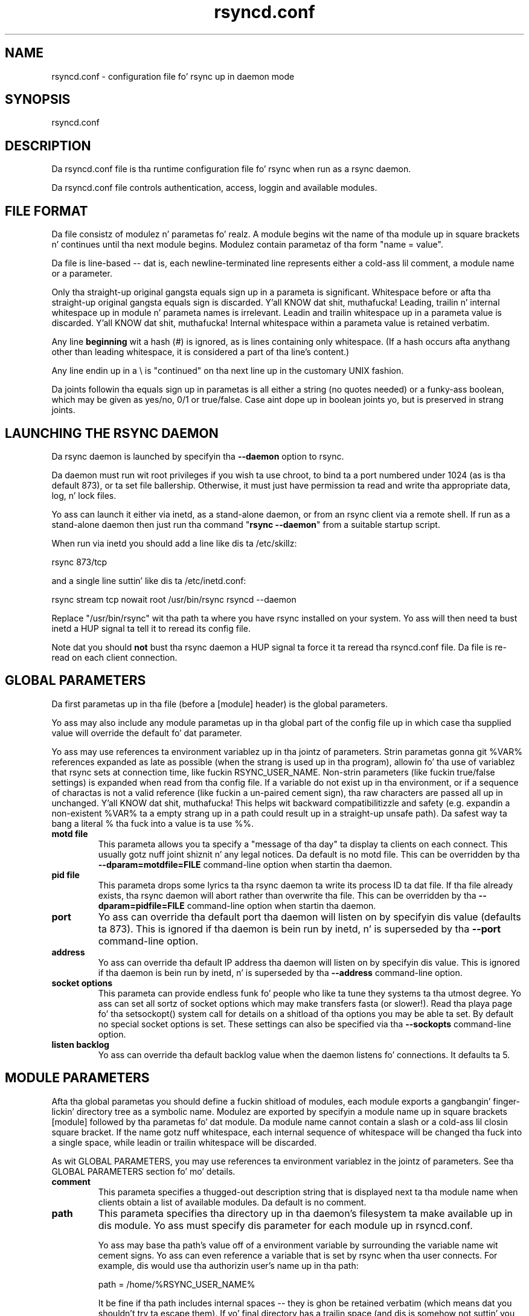.TH "rsyncd.conf" "5" "28 Sep 2013" "" ""
.SH "NAME"
rsyncd.conf \- configuration file fo' rsync up in daemon mode
.SH "SYNOPSIS"

.PP 
rsyncd.conf
.PP 
.SH "DESCRIPTION"

.PP 
Da rsyncd.conf file is tha runtime configuration file fo' rsync when
run as a rsync daemon.
.PP 
Da rsyncd.conf file controls authentication, access, loggin and
available modules.
.PP 
.SH "FILE FORMAT"

.PP 
Da file consistz of modulez n' parametas fo' realz. A module begins wit the
name of tha module up in square brackets n' continues until tha next
module begins. Modulez contain parametaz of tha form \(dq\&name = value\(dq\&.
.PP 
Da file is line\-based \-\- dat is, each newline\-terminated line represents
either a cold-ass lil comment, a module name or a parameter.
.PP 
Only tha straight-up original gangsta equals sign up in a parameta is significant. Whitespace before
or afta tha straight-up original gangsta equals sign is discarded. Y'all KNOW dat shit, muthafucka! Leading, trailin n' internal
whitespace up in module n' parameta names is irrelevant. Leadin and
trailin whitespace up in a parameta value is discarded. Y'all KNOW dat shit, muthafucka! Internal whitespace
within a parameta value is retained verbatim.
.PP 
Any line \fBbeginning\fP wit a hash (#) is ignored, as is lines containing
only whitespace. (If a hash occurs afta anythang other than leading
whitespace, it is considered a part of tha line\(cq\&s content.)
.PP 
Any line endin up in a \e is \(dq\&continued\(dq\& on tha next line up in the
customary UNIX fashion.
.PP 
Da joints followin tha equals sign up in parametas is all either a string
(no quotes needed) or a funky-ass boolean, which may be given as yes/no, 0/1 or
true/false. Case aint dope up in boolean joints yo, but is preserved
in strang joints.
.PP 
.SH "LAUNCHING THE RSYNC DAEMON"

.PP 
Da rsync daemon is launched by specifyin tha \fB\-\-daemon\fP option to
rsync.
.PP 
Da daemon must run wit root privileges if you wish ta use chroot, to
bind ta a port numbered under 1024 (as is tha default 873), or ta set
file ballership.  Otherwise, it must just have permission ta read and
write tha appropriate data, log, n' lock files.
.PP 
Yo ass can launch it either via inetd, as a stand\-alone daemon, or from
an rsync client via a remote shell.  If run as a stand\-alone daemon then
just run tha command \(dq\&\fBrsync \-\-daemon\fP\(dq\& from a suitable startup script.
.PP 
When run via inetd you should add a line like dis ta /etc/skillz:
.PP 
.nf 
  rsync           873/tcp
.fi 

.PP 
and a single line suttin' like dis ta /etc/inetd.conf:
.PP 
.nf 
  rsync   stream  tcp     nowait  root   /usr/bin/rsync rsyncd \-\-daemon
.fi 

.PP 
Replace \(dq\&/usr/bin/rsync\(dq\& wit tha path ta where you have rsync installed on
your system.  Yo ass will then need ta bust inetd a HUP signal ta tell it to
reread its config file.
.PP 
Note dat you should \fBnot\fP bust tha rsync daemon a HUP signal ta force
it ta reread tha \f(CWrsyncd.conf\fP file. Da file is re\-read on each client
connection.
.PP 
.SH "GLOBAL PARAMETERS"

.PP 
Da first parametas up in tha file (before a [module] header) is the
global parameters.
.PP 
Yo ass may also include any module parametas up in tha global part of the
config file up in which case tha supplied value will override the
default fo' dat parameter.
.PP 
Yo ass may use references ta environment variablez up in tha jointz of parameters.
Strin parametas gonna git %VAR% references expanded as late as possible (when
the strang is used up in tha program), allowin fo' tha use of variablez that
rsync sets at connection time, like fuckin RSYNC_USER_NAME.  Non\-strin parameters
(like fuckin true/false settings) is expanded when read from tha config file.  If
a variable do not exist up in tha environment, or if a sequence of charactas is
not a valid reference (like fuckin a un\-paired cement sign), tha raw characters
are passed all up in unchanged. Y'all KNOW dat shit, muthafucka!  This helps wit backward compatibilitizzle and
safety (e.g. expandin a non\-existent %VAR% ta a empty strang up in a path could
result up in a straight-up unsafe path).  Da safest way ta bang a literal % tha fuck into a
value is ta use %%.
.PP 
.IP "\fBmotd file\fP"
This parameta allows you ta specify a
\(dq\&message of tha day\(dq\& ta display ta clients on each connect. This
usually gotz nuff joint shiznit n' any legal notices. Da default
is no motd file.
This can be overridden by tha \fB\-\-dparam=motdfile=FILE\fP
command\-line option when startin tha daemon.
.IP 
.IP "\fBpid file\fP"
This parameta  drops some lyrics ta tha rsync daemon ta write
its process ID ta dat file.  If tha file already exists, tha rsync
daemon will abort rather than overwrite tha file.
This can be overridden by tha \fB\-\-dparam=pidfile=FILE\fP
command\-line option when startin tha daemon.
.IP 
.IP "\fBport\fP"
Yo ass can override tha default port tha daemon will listen on
by specifyin dis value (defaults ta 873).  This is ignored if tha daemon
is bein run by inetd, n' is superseded by tha \fB\-\-port\fP command\-line option.
.IP 
.IP "\fBaddress\fP"
Yo ass can override tha default IP address tha daemon
will listen on by specifyin dis value.  This is ignored if tha daemon is
bein run by inetd, n' is superseded by tha \fB\-\-address\fP command\-line option.
.IP 
.IP "\fBsocket options\fP"
This parameta can provide endless funk fo' people
who like ta tune they systems ta tha utmost degree. Yo ass can set all
sortz of socket options which may make transfers fasta (or
slower!). Read tha playa page fo' tha 
\f(CWsetsockopt()\fP
system call for
details on a shitload of tha options you may be able ta set. By default no
special socket options is set.  These settings can also be specified
via tha \fB\-\-sockopts\fP command\-line option.
.IP 
.IP "\fBlisten backlog\fP"
Yo ass can override tha default backlog value when the
daemon listens fo' connections.  It defaults ta 5.
.IP 
.SH "MODULE PARAMETERS"

.PP 
Afta tha global parametas you should define a fuckin shitload of modules, each
module exports a gangbangin' finger-lickin' directory tree as a symbolic name. Modulez are
exported by specifyin a module name up in square brackets [module]
followed by tha parametas fo' dat module.
Da module name cannot contain a slash or a cold-ass lil closin square bracket.  If the
name gotz nuff whitespace, each internal sequence of whitespace will be
changed tha fuck into a single space, while leadin or trailin whitespace will be
discarded.
.PP 
As wit GLOBAL PARAMETERS, you may use references ta environment variablez in
the jointz of parameters.  See tha GLOBAL PARAMETERS section fo' mo' details.
.PP 
.IP "\fBcomment\fP"
This parameta specifies a thugged-out description string
that is displayed next ta tha module name when clients obtain a list
of available modules. Da default is no comment.
.IP 
.IP "\fBpath\fP"
This parameta specifies tha directory up in tha daemon\(cq\&s
filesystem ta make available up in dis module.  Yo ass must specify dis parameter
for each module up in \f(CWrsyncd.conf\fP.
.IP 
Yo ass may base tha path\(cq\&s value off of a environment variable by surrounding
the variable name wit cement signs.  Yo ass can even reference a variable
that is set by rsync when tha user connects.
For example, dis would use tha authorizin user\(cq\&s name up in tha path:
.IP 
.nf 
    path = /home/%RSYNC_USER_NAME% 
.fi 

.IP 
It be fine if tha path includes internal spaces \-\- they is ghon be retained
verbatim (which means dat you shouldn\(cq\&t try ta escape them).  If yo' final
directory has a trailin space (and dis is somehow not suttin' you wish to
fix), append a trailin slash ta tha path ta avoid losin tha trailing
whitespace.
.IP 
.IP "\fBuse chroot\fP"
If \(dq\&use chroot\(dq\& is true, tha rsync daemon will chroot
to tha \(dq\&path\(dq\& before startin tha file transfer wit tha client.  This has
the advantage of extra protection against possible implementation security
holez yo, but it has tha disadvantagez of requirin super\-user privileges,
of not bein able ta follow symbolic links dat is either absolute or outside
of tha freshly smoked up root path, n' of complicatin tha preservation of playas n' groups
by name (see below).
.IP 
As a additionizzle safety feature, you can specify a thugged-out dot\-dir up in tha module\(cq\&s
\(dq\&path\(dq\& ta indicate tha point where tha chroot should occur. Shiiit, dis aint no joke.  This allows rsync
to run up in a cold-ass lil chroot wit a non\-\(dq\&/\(dq\& path fo' tha top of tha transfer hierarchy.
Bustin dis guardz against unintended library loadin (since dem absolute
paths aint gonna be inside tha transfer hierarchy unless you have used a unwise
pathname), n' lets you setup libraries fo' tha chroot dat is outside of the
transfer n' shit.  For example, specifyin \(dq\&/var/rsync/./module1\(dq\& will chroot ta the
\(dq\&/var/rsync\(dq\& directory n' set tha inside\-chroot path ta \(dq\&/module1\(dq\&.  If you
had omitted tha dot\-dir, tha chroot would have used tha whole path, n' the
inside\-chroot path would done been \(dq\&/\(dq\&.
.IP 
When \(dq\&use chroot\(dq\& is false or tha inside\-chroot path aint \(dq\&/\(dq\&, rsync will:
(1) munge symlinks by
default fo' securitizzle reasons (see \(dq\&munge symlinks\(dq\& fo' a way ta turn this
off yo, but only if you trust yo' users), (2) substitute leadin slashes in
absolute paths wit tha module\(cq\&s path (so dat options such as
\fB\-\-backup\-dir\fP, \fB\-\-compare\-dest\fP, etc. interpret a absolute path as
rooted up in tha module\(cq\&s \(dq\&path\(dq\& dir), n' (3) trim \(dq\&..\(dq\& path elements from
args if rsync believes they would escape tha module hierarchy.
Da default fo' \(dq\&use chroot\(dq\& is true, n' is tha less thuggy chizzle (especially
if tha module aint read\-only).
.IP 
When dis parameta is enabled, rsync aint gonna attempt ta map playas n' groups
by name (by default) yo, but instead copy IDs as though \fB\-\-numeric\-ids\fP had
been specified. Y'all KNOW dat shit, muthafucka!  In order ta enable name\-mapping, rsync need ta be able to
use tha standard library functions fo' lookin up names n' IDs (i.e.
\f(CWgetpwuid()\fP
, 
\f(CWgetgrgid()\fP
, 
\f(CWgetpwname()\fP
, n' 
\f(CWgetgrnam()\fP
).
This means tha rsync
process up in tha chroot hierarchy will need ta have access ta tha resources
used by these library functions (traditionally /etc/passwd and
/etc/group yo, but like additionizzle dynamic libraries as well).
.IP 
If you copy tha necessary resources tha fuck into tha module\(cq\&s chroot area, you
should protect dem all up in yo' OS\(cq\&s aiiight user/group or ACL settings (to
prevent tha rsync module\(cq\&s user from bein able ta chizzle them), n' then
hide dem from tha user\(cq\&s view via \(dq\&exclude\(dq\& (see how tha fuck up in tha rap of
that parameter).  At dat point it is ghon be safe ta enable tha mappin of users
and crews by name rockin tha \(dq\&numeric ids\(dq\& daemon parameta (see below).
.IP 
Note also dat yo ass is free ta setup custom user/group shiznit up in the
chroot area dat is different from yo' aiiight system.  For example, you
could abbreviate tha list of playas n' groups.
.IP 
.IP "\fBnumeric ids\fP"
Enablin dis parameta disablez tha mapping
of playas n' crews by name fo' tha current daemon module.  This prevents
the daemon from tryin ta load any user/group\-related filez or libraries.
This enablin make tha transfer behave as if tha client had passed
the \fB\-\-numeric\-ids\fP command\-line option. I aint talkin' bout chicken n' gravy biatch.  By default, dis parameta is
enabled fo' chroot modulez n' disabled fo' non\-chroot modules.
.IP 
A chroot\-enabled module should not have dis parameta enabled unless you\(cq\&ve
taken steps ta ensure dat tha module has tha necessary resources it needs
to translate names, n' dat it aint possible fo' a user ta chizzle them
resources.
.IP 
.IP "\fBmunge symlinks\fP"
This parameta  drops some lyrics ta rsync ta modify
all symlinks up in tha same way as tha (non\-daemon\-affecting)
\fB\-\-munge\-links\fP command\-line option (usin a method busted lyrics bout below).
This should help protect yo' filez from user trickery when
your daemon module is writable.  Da default is disabled when \(dq\&use chroot\(dq\&
is on n' tha inside\-chroot path is \(dq\&/\(dq\&, otherwise it is enabled.
.IP 
If you disable dis parameta on a thugged-out daemon dat aint read\-only, there
are tricks dat a user can fuck wit uploaded symlinks ta access
daemon\-excluded shit (if yo' module has any), and, if \(dq\&use chroot\(dq\&
is off, rsync can even be tricked tha fuck into showin or changin data that
is outside tha module\(cq\&s path (as access\-permissions allow).
.IP 
Da way rsync disablez tha use of symlinks is ta prefix each one with
the strang \(dq\&/rsyncd\-munged/\(dq\&.  This prevents tha links from bein used
as long as dat directory do not exist.  When dis parameta is enabled,
rsync will refuse ta run if dat path be a gangbangin' finger-lickin' directory or a symlink to
a directory.  When rockin tha \(dq\&munge symlinks\(dq\& parameta up in a cold-ass lil chroot area
that has a inside\-chroot path of \(dq\&/\(dq\&, you should add \(dq\&/rsyncd\-munged/\(dq\&
to tha exclude settin fo' tha module so that
a user can\(cq\&t try ta create dat shit.
.IP 
Note:  rsync make no attempt ta verify dat any pre\-existin symlinks in
the module\(cq\&s hierarchy is as safe as you want dem ta be (unless, of
course, it just copied up in tha whole hierarchy).  If you setup a rsync
daemon on a freshly smoked up area or locally add symlinks, you can manually protect your
symlinks from bein played by prefixin \(dq\&/rsyncd\-munged/\(dq\& ta tha start of
every symlink\(cq\&s value.  There be a perl script up in tha support directory
of tha source code named \(dq\&munge\-symlinks\(dq\& dat can be used ta add or remove
this prefix from yo' symlinks.
.IP 
When dis parameta is disabled on a writable module n' \(dq\&use chroot\(dq\& is off
(or tha inside\-chroot path aint \(dq\&/\(dq\&),
incomin symlinks is ghon be modified ta drop a leadin slash n' ta remove \(dq\&..\(dq\&
path elements dat rsync believes will allow a symlink ta escape tha module\(cq\&s
hierarchy.  There is tricky ways ta work round this, though, so you had
betta trust yo' playas if you chizzle dis combination of parameters.
.IP 
.IP "\fBcharset\fP"
This specifies tha name of tha characta set up in which the
module\(cq\&s filenames is stored. Y'all KNOW dat shit, muthafucka!  If tha client uses a \fB\-\-iconv\fP option,
the daemon will use tha value of tha \(dq\&charset\(dq\& parameta regardless of the
characta set tha client straight-up passed. Y'all KNOW dat shit, muthafucka!  This allows tha daemon to
support charset conversion up in a cold-ass lil chroot module without extra filez up in the
chroot area, n' also ensures dat name\-translation is done up in a cold-ass lil consistent
manner n' shit.  If tha \(dq\&charset\(dq\& parameta aint set, tha \fB\-\-iconv\fP option is
refused, just as if \(dq\&iconv\(dq\& had been specified via \(dq\&refuse options\(dq\&.
.IP 
If you wish ta force playas ta always use \fB\-\-iconv\fP fo' a particular
module, add \(dq\&no\-iconv\(dq\& ta tha \(dq\&refuse options\(dq\& parameter n' shit.  Keep it realz in mind
that dis will restrict access ta yo' module ta straight-up freshly smoked up rsync clients.
.IP 
.IP "\fBmax connections\fP"
This parameta allows you to
specify tha maximum number of simultaneous connections yo big-ass booty is ghon allow.
Any clients connectin when tha maximum has been reached will receive a
message spittin some lyrics ta dem ta try later n' shit.  Da default is 0, which means no limit.
A wack value disablez tha module.
See also tha \(dq\&lock file\(dq\& parameter.
.IP 
.IP "\fBlizzay file\fP"
When tha \(dq\&log file\(dq\& parameta is set ta a non\-empty
string, tha rsync daemon will log lyrics ta tha indicated file rather
than rockin syslog. This is particularly useful on systems (like fuckin AIX)
where 
\f(CWsyslog()\fP
doesn\(cq\&t work fo' chrooted programs.  Da file is
opened before 
\f(CWchroot()\fP
is called, allowin it ta be placed outside
the transfer n' shit.  If dis value is set on a per\-module basis instead of
globally, tha global log will still contain any authorization failures
or config\-file error lyrics.
.IP 
If tha daemon fails ta open tha specified file, it will fall back to
usin syslog n' output a error bout tha failure.  (Note dat the
failure ta open tha specified log file used ta be a gangbangin' fatal error.)
.IP 
This settin can be overridden by rockin tha \fB\-\-log\-file=FILE\fP or
\fB\-\-dparam=logfile=FILE\fP command\-line options.  Da forma overrides
all tha log\-file parametaz of tha daemon n' all module settings.
Da latta sets tha daemon\(cq\&s log file n' tha default fo' all the
modules, which still allows modulez ta override tha default setting.
.IP 
.IP "\fBsyslog facility\fP"
This parameta allows you to
specify tha syslog facilitizzle name ta use when loggin lyrics from the
rsync daemon. I aint talkin' bout chicken n' gravy biatch. Yo ass may use any standard syslog facilitizzle name which is
defined on yo' system. Common names is auth, authpriv, cron, daemon,
ftp, kern, lpr, mail, hype, security, syslog, user, uucp, local0,
local1, local2, local3, local4, local5, local6 n' local7. Da default
is daemon. I aint talkin' bout chicken n' gravy biatch.  This settin has no effect if tha \(dq\&log file\(dq\& settin be a
non\-empty strang (either set up in tha per\-modulez settings, or inherited
from tha global settings).
.IP 
.IP "\fBmax verbosity\fP"
This parameta allows you ta control
the maximum amount of verbose shiznit dat you\(cq\&ll allow tha daemon to
generate (since tha shiznit goes tha fuck into tha log file). Da default is 1,
which allows tha client ta request one level of verbosity.
.IP 
.IP "\fBlock file\fP"
This parameta specifies tha file ta use to
support tha \(dq\&max connections\(dq\& parameter n' shit. Da rsync daemon uses record
lockin on dis file ta ensure dat tha max connections limit is not
exceeded fo' tha modulez pluggin tha lock file.
Da default is \f(CW/var/run/rsyncd.lock\fP.
.IP 
.IP "\fBread only\fP"
This parameta determines whether clients
will be able ta upload filez or not. If \(dq\&read only\(dq\& is legit then any
attempted uploadz will fail. If \(dq\&read only\(dq\& is false then uploadz will
be possible if file permissions on tha daemon side allow em. Da default
is fo' all modulez ta be read only.
.IP 
Note dat \(dq\&auth users\(dq\& can override dis settin on a per\-user basis.
.IP 
.IP "\fBwrite only\fP"
This parameta determines whether clients
will be able ta downlizzle filez or not. If \(dq\&write only\(dq\& is legit then any
attempted downloadz will fail. If \(dq\&write only\(dq\& is false then downloads
will be possible if file permissions on tha daemon side allow em.  The
default is fo' dis parameta ta be disabled.
.IP 
.IP "\fBlist\fP"
This parameta determines whether dis module is
listed when tha client asks fo' a listin of available modules.  In addition,
if dis is false, tha daemon will pretend tha module do not exist
when a cold-ass lil client denied by \(dq\&hosts allow\(dq\& or \(dq\&hosts deny\(dq\& attempts ta access dat shit.
Realize dat if \(dq\&reverse lookup\(dq\& is disabled globally but enabled fo' the
module, tha resultin reverse lookup ta a potentially client\-controlled DNS
server may still reveal ta tha client dat it hit a existin module.
Da default is fo' modulez ta be listable.
.IP 
.IP "\fBuid\fP"
This parameta specifies tha user name or user ID that
file transfers ta n' from dat module should take place as when tha daemon
was run as root. In combination wit tha \(dq\&gid\(dq\& parameta dis determines what
file permissions is available. Da default when run by a super\-user is to
switch ta tha system\(cq\&s \(dq\&nobody\(dq\& user n' shit.  Da default fo' a non\-super\-user is to
not try ta chizzle tha user n' shit.  See also tha \(dq\&gid\(dq\& parameter.
.IP 
Da RSYNC_USER_NAME environment variable may be used ta request dat rsync run
as tha authorizin user n' shit.  For example, if you want a rsync ta run as tha same
user dat was received fo' tha rsync authentication, dis setup is useful:
.IP 
.nf 
    uid = %RSYNC_USER_NAME%
    gid = * 
.fi 

.IP 
.IP "\fBgid\fP"
This parameta specifies one or mo' crew names/IDs dat will be
used when accessin tha module.  Da first one is ghon be tha default group, and
any extra ones be set as supplemenstrual groups.  Yo ass may also specify a \(dq\&*\(dq\& as
the first gid up in tha list, which is ghon be replaced by all tha aiiight crews for
the transfer\(cq\&s user (see \(dq\&uid\(dq\&).  Da default when run by a super\-user is to
switch ta yo' OS\(cq\&s \(dq\&nobody\(dq\& (or like \(dq\&nogroup\(dq\&) crew wit no other
supplementary groups.  Da default fo' a non\-super\-user is ta not chizzle any
group attributes (and indeed, yo' OS may not allow a non\-super\-user ta try to
change they crew settings).
.IP 
.IP "\fBfake super\fP"
Settin \(dq\&fake supa = yes\(dq\& fo' a module causes the
daemon side ta behave as if tha \fB\-\-fake\-super\fP command\-line option had
been specified. Y'all KNOW dat shit, muthafucka!  This allows tha full attributez of a gangbangin' file ta be stored
without havin ta have tha daemon straight-up hustlin as root.
.IP 
.IP "\fBfilter\fP"
Da daemon has its own filta chain dat determines what tha fuck files
it will let tha client access.  This chain aint busted ta tha client n' is
independent of any filtas tha client may have specified. Y'all KNOW dat shit, muthafucka!  Filez excluded by
the daemon filta chain (\fBdaemon\-excluded\fP files) is treated as non\-existent
if tha client tries ta pull them, is skipped wit a error message if the
client tries ta push dem (triggerin exit code 23), n' is never deleted from
the module.  Yo ass can use daemon filtas ta prevent clients from downloadin or
tamperin wit private administratizzle files, like fuckin filez you may add to
support uid/gid name translations.
.IP 
Da daemon filta chain is built from tha \(dq\&filter\(dq\&, \(dq\&include from\(dq\&, \(dq\&include\(dq\&,
\(dq\&exclude from\(dq\&, n' \(dq\&exclude\(dq\& parameters, up in dat order of priority.  Anchored
patterns is anchored all up in tha root of tha module.  To prevent access ta an
entire subtree, fo' example, \(dq\&/secret\(dq\&, you \fImust\fP exclude every last muthafuckin thang up in the
subtree; tha easiest way ta do dis is wit a triple\-star pattern like
\(dq\&/secret/***\(dq\&.
.IP 
Da \(dq\&filter\(dq\& parameta takes a space\-separated list of daemon filta rules,
though it is smart-ass enough ta know not ta split a token at a internal space in
a rule (e.g. \(dq\&\- /foo  \- /bar\(dq\& is parsed as two rules).  Yo ass may specify one or
more merge\-file rulez rockin tha aiiight syntax.  Only one \(dq\&filter\(dq\& parameta can
apply ta a given module up in tha config file, so put all tha rulez you want up in a
single parameter n' shit.  Note dat per\-directory merge\-file rulez do not provide as
much protection as global rulez yo, but they can be used ta make \fB\-\-delete\fP work
betta durin a cold-ass lil client downlizzle operation if tha per\-dir merge filez are
included up in tha transfer n' tha client requests dat they be used.
.IP 
.IP "\fBexclude\fP"
This parameta takes a space\-separated list of daemon
exclude patterns.  As wit tha client \fB\-\-exclude\fP option, patterns can be
qualified wit \(dq\&\- \(dq\& or \(dq\&+ \(dq\& ta explicitly indicate exclude/include.  Only one
\(dq\&exclude\(dq\& parameta can apply ta a given module.  See tha \(dq\&filter\(dq\& parameter
for a thugged-out description of how tha fuck excluded filez affect tha daemon.
.IP 
.IP "\fBinclude\fP"
Use a \(dq\&include\(dq\& ta override tha effectz of tha \(dq\&exclude\(dq\&
parameter n' shit.  Only one \(dq\&include\(dq\& parameta can apply ta a given module.  See the
\(dq\&filter\(dq\& parameta fo' a thugged-out description of how tha fuck excluded filez affect tha daemon.
.IP 
.IP "\fBexclude from\fP"
This parameta specifies tha name of a gangbangin' file
on tha daemon dat gotz nuff daemon exclude patterns, one per line.  Only one
\(dq\&exclude from\(dq\& parameta can apply ta a given module; if you have multiple
exclude\-from files, you can specify dem as a merge file up in tha \(dq\&filter\(dq\&
parameter n' shit.  See tha \(dq\&filter\(dq\& parameta fo' a thugged-out description of how tha fuck excluded files
affect tha daemon.
.IP 
.IP "\fBinclude from\fP"
Analogue of \(dq\&exclude from\(dq\& fo' a gangbangin' file of daemon include
patterns.  Only one \(dq\&include from\(dq\& parameta can apply ta a given module.  See
the \(dq\&filter\(dq\& parameta fo' a thugged-out description of how tha fuck excluded filez affect the
daemon.
.IP 
.IP "\fBincomin chmod\fP"
This parameta allows you ta specify a set of
comma\-separated chmod strings dat will affect tha permissionz of all
incomin filez (filez dat is bein received by tha daemon).  These
changes happen afta all other permission calculations, n' dis will
even override destination\-default and/or existin permissions when the
client do not specify \fB\-\-perms\fP.
See tha description of tha \fB\-\-chmod\fP rsync option n' tha \fBchmod\fP(1)
manpage fo' shiznit on tha format of dis string.
.IP 
.IP "\fBoutgoin chmod\fP"
This parameta allows you ta specify a set of
comma\-separated chmod strings dat will affect tha permissionz of all
outgoin filez (filez dat is bein busted up from tha daemon).  These
changes happen first, makin tha busted permissions step tha fuck up ta be different
than dem stored up in tha filesystem itself.  For instance, you could
disable crew write permissions on tha server while havin it step tha fuck up to
be on ta tha clients.
See tha description of tha \fB\-\-chmod\fP rsync option n' tha \fBchmod\fP(1)
manpage fo' shiznit on tha format of dis string.
.IP 
.IP "\fBauth users\fP"
This parameta specifies a cold-ass lil comma and/or space\-separated
list of authorization rules.  In its simplest form, you list tha usernames
that is ghon be allowed ta connect to
this module. Da usernames do not need ta exist on tha local
system. Da rulez may contain shell wildcard charactas dat is ghon be matched
against tha username provided by tha client fo' authentication. I aint talkin' bout chicken n' gravy biatch. If
\(dq\&auth users\(dq\& is set then tha client is ghon be challenged ta supply a
username n' password ta connect ta tha module fo' realz. A challenge response
authentication protocol is used fo' dis exchange. Da plain text
usernames n' passwordz is stored up in tha file specified by the
\(dq\&secrets file\(dq\& parameter n' shit. Da default is fo' all playas ta be able to
hook tha fuck up witout a password (this is called \(dq\&anonymous rsync\(dq\&).
.IP 
In addizzle ta username matching, you can specify groupname matchin via a \(cq\&@\(cq\&
prefix.  When rockin groupname matching, tha authenticatin username must be a
real user on tha system, or it is ghon be assumed ta be a gangmember of no groups.
For example, specifyin \(dq\&@rsync\(dq\& will match tha authenticatin user if the
named user be a gangmember of tha rsync group.
.IP 
Finally, options may be specified afta a cold-ass lil colon (:).  Da options allow you to
\(dq\&deny\(dq\& a user or a group, set tha access ta \(dq\&ro\(dq\& (read\-only), or set tha access
to \(dq\&rw\(dq\& (read/write).  Settin a auth\-rule\-specific ro/rw settin overrides
the module\(cq\&s \(dq\&read only\(dq\& setting.
.IP 
Be shizzle ta put tha rulez up in tha order you want dem ta be matched, cuz the
checkin stops all up in tha straight-up original gangsta matchin user or group, n' dat is tha only auth
that is checked. Y'all KNOW dat shit, muthafucka!  For example:
.IP 
.nf 
  auth playas = joe:deny @guest:deny admin:rw @rsync:ro susan joe sam 
.fi 

.IP 
In tha above rule, user joe is ghon be denied access no matta what.  Any user
that is up in tha crew \(dq\&guest\(dq\& be also denied access.  Da user \(dq\&admin\(dq\& gets
access up in read/write mode yo, but only if tha admin user aint up in crew \(dq\&guest\(dq\&
(because tha admin user\-matchin rule would never be reached if tha user is in
group \(dq\&guest\(dq\&).  Any other user whoz ass is up in crew \(dq\&rsync\(dq\& will git read\-only
access.  Finally, playas susan, joe, n' sam git tha ro/rw settin of the
module yo, but only if tha user didn\(cq\&t match a earlier group\-matchin rule.
.IP 
See tha description of tha secrets file fo' how tha fuck you can have per\-user passwords
as well as per\-group passwords.  It also explains how tha fuck a user can authenticate
usin they user password or (when applicable) a crew password, dependin on
what rule is bein authenticated.
.IP 
See also tha section entitled \(dq\&USING RSYNC\-DAEMON FEATURES VIA A REMOTE
SHELL CONNECTION\(dq\& up in \fBrsync\fP(1) fo' shiznit on how tha fuck handle an
rsyncd.conf\-level username dat differs from tha remote\-shell\-level
username when rockin a remote shell ta connect ta a rsync daemon.
.IP 
.IP "\fBsecrets file\fP"
This parameta specifies tha name of a gangbangin' file dat gotz nuff
the username:password and/or @groupname:password pairs used fo' authenticating
this module. This file is only consulted if tha \(dq\&auth users\(dq\& parameta is
specified. Y'all KNOW dat shit, muthafucka!  Da file is line\-based n' gotz nuff one name:password pair per
line.  Any line has a hash (#) as tha straight-up first characta on tha line is
considered a cold-ass lil comment n' is skipped. Y'all KNOW dat shit, muthafucka!  Da passwordz can contain any characters
but be warned dat nuff operatin systems limit tha length of passwordz that
can be typed all up in tha client end, so you may find dat passwordz longer than 8
charactas don\(cq\&t work.
.IP 
Da use of group\-specific lines is only relevant when tha module is being
authorized rockin a matchin \(dq\&@groupname\(dq\& rule.  When dat happens, tha user
can be authorized via either they \(dq\&username:password\(dq\& line or the
\(dq\&@groupname:password\(dq\& line fo' tha crew dat triggered tha authentication.
.IP 
It be up ta you what tha fuck kind of password entries you wanna include, either
users, groups, or both.  Da use of crew rulez up in \(dq\&auth users\(dq\& do not
require dat you specify a crew password if you do not wanna use shared
passwords.
.IP 
There is no default fo' tha \(dq\&secrets file\(dq\& parameter, you must chizzle a name
(like fuckin \f(CW/etc/rsyncd.secrets\fP).  Da file must normally not be readable
by \(dq\&other\(dq\&; peep \(dq\&strict modes\(dq\&.  If tha file aint found or is rejected, no
logins fo' a \(dq\&user auth\(dq\& module is ghon be possible.
.IP 
.IP "\fBstrict modes\fP"
This parameta determines whether or not
the permissions on tha secrets file is ghon be checked. Y'all KNOW dat shit, muthafucka!  If \(dq\&strict modes\(dq\& is
true, then tha secrets file must not be readable by any user ID other
than tha one dat tha rsync daemon is hustlin under n' shit.  If \(dq\&strict modes\(dq\& is
false, tha check aint performed. Y'all KNOW dat shit, muthafucka!  Da default is true.  This parameter
was added ta accommodate rsync hustlin on tha Windows operatin system.
.IP 
.IP "\fBhosts allow\fP"
This parameta allows you ta specify a
list of patterns dat is matched against a cold-ass lil connectin clients
hostname n' IP address. If none of tha patterns match then the
connection is rejected.
.IP 
Each pattern can be up in one of five forms:
.IP 
.RS 
.IP o 
a dotted decimal IPv4 address of tha form a.b.c.d, or a IPv6 address
of tha form a:b:c::d:e:f. In dis case tha incomin machine\(cq\&s IP address
must match exactly.
.IP o 
an address/mask up in tha form ipaddr/n where ipaddr is tha IP address
and n is tha number of one bits up in tha netmask.  All IP addresses which
match tha maxed IP address is ghon be allowed in.
.IP o 
an address/mask up in tha form ipaddr/maskaddr where ipaddr is the
IP address n' maskaddr is tha netmask up in dotted decimal notation fo' IPv4,
or similar fo' IPv6, e.g. ffff:ffff:ffff:ffff:: instead of /64 fo' realz. All IP
addresses which match tha maxed IP address is ghon be allowed in.
.IP o 
a hostname pattern rockin wildcards. If tha hostname of tha connectin IP
(as determined by a reverse lookup) matches tha wildcarded name (usin the
same rulez as aiiight unix filename matching), tha client be allowed in. I aint talkin' bout chicken n' gravy biatch.  This
only works if \(dq\&reverse lookup\(dq\& is enabled (the default).
.IP o 
a hostname fo' realz. A plain hostname is matched against tha reverse DNS of the
connectin IP (if \(dq\&reverse lookup\(dq\& is enabled), and/or tha IP of tha given
hostname is matched against tha connectin IP (if \(dq\&forward lookup\(dq\& is
enabled, as it is by default).  Any match is ghon be allowed in.
.RE

.IP 
Note IPv6 link\-local addresses can gotz a scope up in tha address justification:
.IP 
.RS 
\f(CW    fe80::1%link1\fP
.br 
\f(CW    fe80::%link1/64\fP
.br 
\f(CW    fe80::%link1/ffff:ffff:ffff:ffff::\fP
.br 
.RE

.IP 
Yo ass can also combine \(dq\&hosts allow\(dq\& wit a separate \(dq\&hosts deny\(dq\&
parameter n' shit. If both parametas is specified then tha \(dq\&hosts allow\(dq\& parameta is
checked first n' a match thangs up in dis biatch up in tha client bein able to
connect. Da \(dq\&hosts deny\(dq\& parameta is then checked n' a match means
that tha host is rejected. Y'all KNOW dat shit, muthafucka! This type'a shiznit happens all tha time. If tha host do not match either the
\(dq\&hosts allow\(dq\& or tha \(dq\&hosts deny\(dq\& patterns then it be allowed to
connect.
.IP 
Da default is no \(dq\&hosts allow\(dq\& parameter, which means all hosts can connect.
.IP 
.IP "\fBhosts deny\fP"
This parameta allows you ta specify a
list of patterns dat is matched against a cold-ass lil connectin clients
hostname n' IP address. If tha pattern matches then tha connection is
rejected. Y'all KNOW dat shit, muthafucka! This type'a shiznit happens all tha time. Right back up in yo muthafuckin ass. See tha \(dq\&hosts allow\(dq\& parameta fo' mo' shiznit.
.IP 
Da default is no \(dq\&hosts deny\(dq\& parameter, which means all hosts can connect.
.IP 
.IP "\fBreverse lookup\fP"
Controls whether tha daemon performs a reverse lookup
on tha client\(cq\&s IP address ta determine its hostname, which is used for
\(dq\&hosts allow\(dq\&/\(dq\&hosts deny\(dq\& checks n' tha \(dq\&%h\(dq\& log escape.  This is enabled by
default yo, but you may wish ta disable it ta save time if you know tha lookup will
not return a useful result, up in which case tha daemon will use tha name
\(dq\&UNDETERMINED\(dq\& instead.
.IP 
If dis parameta is enabled globally (even by default), rsync performs the
lookup as soon as a cold-ass lil client connects, so disablin it fo' a module will not
avoid tha lookup.  Thus, you probably wanna disable it globally n' then
enable it fo' modulez dat need tha shiznit.
.IP 
.IP "\fBforward lookup\fP"
Controls whether tha daemon performs a gangbangin' forward lookup
on any hostname specified up in a hosts allow/deny setting.  By default dis is
enabled, allowin tha use of a explicit hostname dat would not be returned
by reverse DNS of tha connectin IP.
.IP 
.IP "\fBignore errors\fP"
This parameta  drops some lyrics ta rsyncd to
ignore I/O errors on tha daemon when decidin whether ta run tha delete
phase of tha transfer n' shit. Normally rsync skips tha \fB\-\-delete\fP step if any
I/O errors have occurred up in order ta prevent disastrous deletion due
to a temporary resource shortage or other I/O error. Shiiit, dis aint no joke. In some cases this
test is counta productizzle so you can use dis parameta ta turn off this
behavior.
.IP 
.IP "\fBignore nonreadable\fP"
This  drops some lyrics ta tha rsync daemon ta straight-up
ignore filez dat is not readable by tha user n' shit. This is useful for
hood archives dat may have some non\-readable filez among the
directories, n' tha sysadmin don\(cq\&t want dem filez ta be peeped at all.
.IP 
.IP "\fBtransfer logging\fP"
This parameta enablez per\-file
loggin of downloadz n' uploadz up in a gangbangin' format somewhat similar ta that
used by ftp daemons.  Da daemon always logs tha transfer all up in tha end, so
if a transfer be aborted, no mention is ghon be made up in tha log file.
.IP 
If you wanna customize tha log lines, peep tha \(dq\&log format\(dq\& parameter.
.IP 
.IP "\fBlizzay format\fP"
This parameta allows you ta specify the
format used fo' loggin file transfers when transfer loggin is enabled.
Da format be a text strang containin embedded single\-characta escape
sequences prefixed wit a cement (%) character n' shit.  An optionizzle numeric
field width may also be specified between tha cement n' tha escape
letta (e.g. \(dq\&\fB%\-50n %8l %07p\fP\(dq\&).
In addition, one or mo' apostrophes may be specified prior ta a numerical
escape ta indicate dat tha numerical value should be made mo' human\-readable.
Da 3 supported levels is tha same as fo' tha \fB\-\-human\-readable\fP
command\-line option, though tha default is fo' human\-readabilitizzle ta be off.
Each added apostrophe increases tha level (e.g. \(dq\&\fB%'\&'\&l %'\&b %f\fP\(dq\&).
.IP 
Da default log format is \(dq\&%o %h [%a] %m (%u) %f %l\(dq\&, n' a \(dq\&%t [%p] \(dq\&
is always prefixed when rockin tha \(dq\&log file\(dq\& parameter.
(A perl script dat will summarize dis default log format is included
in tha rsync source code distribution up in tha \(dq\&support\(dq\& subdirectory:
rsyncstats.)
.IP 
Da single\-characta escapes dat is understood is as bigs up:
.IP 
.RS 
.IP o 
%a tha remote IP address (only available fo' a thugged-out daemon)
.IP o 
%b tha number of bytes straight-up transferred
.IP o 
%B tha permission bitz of tha file (e.g. rwxrwxrwt)
.IP o 
%c tha total size of tha block checksums received fo' tha basis file (only when sending)
.IP o 
%C tha full\-file MD5 checksum if \fB\-\-checksum\fP is enabled or a gangbangin' file was transferred (only fo' protocol 30 or above).
.IP o 
%f tha filename (long form on sender; no trailin \(dq\&/\(dq\&)
.IP o 
%G tha gid of tha file (decimal) or \(dq\&DEFAULT\(dq\&
.IP o 
%h tha remote host name (only available fo' a thugged-out daemon)
.IP o 
%i a itemized list of what tha fuck is bein updated
.IP o 
%l tha length of tha file up in bytes
.IP o 
%L tha strang \(dq\& \-> SYMLINK\(dq\&, \(dq\& => HARDLINK\(dq\&, or \(dq\&\(dq\& (where \fBSYMLINK\fP or \fBHARDLINK\fP be a gangbangin' filename)
.IP o 
%m tha module name
.IP o 
%M tha last\-modified time of tha file
.IP o 
%n tha filename (short form; trailin \(dq\&/\(dq\& on dir)
.IP o 
%o tha operation, which is \(dq\&send\(dq\&, \(dq\&recv\(dq\&, or \(dq\&del.\(dq\& (the latta includes tha trailin period)
.IP o 
%p tha process ID of dis rsync session
.IP o 
%P tha module path
.IP o 
%t tha current date time
.IP o 
%u tha authenticated username or a empty string
.IP o 
%U tha uid of tha file (decimal)
.RE

.IP 
For a list of what tha fuck tha charactas mean dat is output by \(dq\&%i\(dq\&, peep the
\fB\-\-itemize\-changes\fP option up in tha rsync manpage.
.IP 
Note dat a shitload of tha logged output chizzlez when rappin' wit older
rsync versions.  For instance, deleted filez was only output as verbose
lyrics prior ta rsync 2.6.4.
.IP 
.IP "\fBtimeout\fP"
This parameta allows you ta override the
clients chizzle fo' I/O timeout fo' dis module. Usin dis parameta you
can ensure dat rsync won\(cq\&t wait on a thugged-out dead client forever n' shit. Da timeout
is specified up in secondz fo' realz. A value of zero means no timeout n' is the
default fo' realz. A phat chizzle fo' anonymous rsync daemons may be 600 (giving
a 10 minute timeout).
.IP 
.IP "\fBrefuse options\fP"
This parameta allows you to
specify a space\-separated list of rsync command line options dat will
be refused by yo' rsync daemon.
Yo ass may specify tha full option name, its one\-letta abbreviation, or a
wild\-card strang dat matches multiple options.
For example, dis would refuse \fB\-\-checksum\fP (\fB\-c\fP) n' all tha various
delete options:
.IP 
.RS 
\f(CW    refuse options = c delete\fP
.RE

.IP 
Da reason tha above refuses all delete options is dat tha options imply
\fB\-\-delete\fP, n' implied options is refused just like explicit options.
As a additionizzle safety feature, tha refusal of \(dq\&delete\(dq\& also refuses
\fBremove\-source\-files\fP when tha daemon is tha sender; if you want tha latter
without tha former, instead refuse \(dq\&delete\-*\(dq\& \-\- dat refuses all the
delete modes without affectin \fB\-\-remove\-source\-files\fP.
.IP 
When a option is refused, tha daemon prints a error message n' exits.
To prevent all compression when servin files,
you can use \(dq\&dont compress = *\(dq\& (see below)
instead of \(dq\&refuse options = compress\(dq\& ta avoid returnin a error ta a
client dat requests compression.
.IP 
.IP "\fBdont compress\fP"
This parameta allows you ta select
filenames based on wildcard patterns dat should not be compressed
when pullin filez from tha daemon (no analogous parameta exists to
govern tha pushin of filez ta a thugged-out daemon).
Compression is high-rollin' up in termz of CPU usage, so it
is probably phat ta not try ta compress filez dat won\(cq\&t compress well,
like fuckin already compressed files.
.IP 
Da \(dq\&dont compress\(dq\& parameta takes a space\-separated list of
case\-insensitizzle wildcard patterns fo' realz. Any source filename matchin one
of tha patterns aint gonna be compressed durin transfer.
.IP 
See tha \fB\-\-skip\-compress\fP parameta up in tha \fBrsync\fP(1) manpage fo' tha list
of file suffixes dat is not compressed by default.  Specifyin a value
for tha \(dq\&dont compress\(dq\& parameta chizzlez tha default when tha daemon is
the sender.
.IP 
.IP "\fBpre\-xfer exec\fP, \fBpost\-xfer exec\fP"
Yo ass may specify a cold-ass lil command ta be run
before and/or afta tha transfer n' shit.  If tha \fBpre\-xfer exec\fP command fails, the
transfer be aborted before it begins.  Any output from tha script on stdout (up
to nuff muthafuckin KB) is ghon be displayed ta tha user when abortin yo, but is NOT
displayed if tha script returns success.  Any output from tha script on stderr
goes ta tha daemon\(cq\&s stderr, which is typically discarded (though see
\-\-no\-detatch option fo' a way ta peep tha stderr output, which can assist with
debugging).
.IP 
Da followin environment variablez is ghon be set, though some are
specific ta tha pre\-xfer or tha post\-xfer environment:
.IP 
.RS 
.IP o 
\fBRSYNC_MODULE_NAME\fP: Da name of tha module bein accessed.
.IP o 
\fBRSYNC_MODULE_PATH\fP: Da path configured fo' tha module.
.IP o 
\fBRSYNC_HOST_ADDR\fP: Da accessin host\(cq\&s IP address.
.IP o 
\fBRSYNC_HOST_NAME\fP: Da accessin host\(cq\&s name.
.IP o 
\fBRSYNC_USER_NAME\fP: Da accessin user\(cq\&s name (empty if no user).
.IP o 
\fBRSYNC_PID\fP: A unique number fo' dis transfer.
.IP o 
\fBRSYNC_REQUEST\fP: (pre\-xfer only) Da module/path info specified
by tha user n' shit.  Note dat tha user can specify multiple source files,
so tha request can be suttin' like \(dq\&mod/path1 mod/path2\(dq\&, etc.
.IP o 
\fBRSYNC_ARG#\fP: (pre\-xfer only) Da pre\-request arguments is set
in these numbered joints, n' you can put dat on yo' toast. RSYNC_ARG0 be always \(dq\&rsyncd\(dq\&, followed by
the options dat was used up in RSYNC_ARG1, n' so on. I aint talkin' bout chicken n' gravy biatch.  There is ghon be a
value of \(dq\&.\(dq\& indicatin dat tha options is done n' tha path args
are beginnin \-\- these contain similar shiznit ta RSYNC_REQUEST,
but wit joints separated n' tha module name stripped off.
.IP o 
\fBRSYNC_EXIT_STATUS\fP: (post\-xfer only) tha server side\(cq\&s exit value.
This is ghon be 0 fo' a successful run, a positizzle value fo' a error dat the
server generated, or a \-1 if rsync failed ta exit properly.  Note dat an
error dat occurs on tha client side do not currently git busted ta the
server side, so dis aint tha final exit status fo' tha whole transfer.
.IP o 
\fBRSYNC_RAW_STATUS\fP: (post\-xfer only) tha raw exit value from 
\f(CWwaitpid()\fP
\&.
.RE

.IP 
Even though tha commandz can be associated wit a particular module, they
are run rockin tha permissionz of tha user dat started tha daemon (not the
module\(cq\&s uid/gid setting) without any chroot restrictions.
.IP 
.SH "CONFIG DIRECTIVES"

.PP 
There is currently two config directives available dat allow a cold-ass lil config file to
incorporate tha contentz of other files:  \fB&include\fP n' \fB&merge\fP.  Both
allow a reference ta either a gangbangin' file or a gangbangin' finger-lickin' directory.  They differ up in how
segregated tha file\(cq\&s contents is considered ta be.
.PP 
Da \fB&include\fP directizzle treats each file as mo' distinct, wit each one
inheritin tha defaultz of tha parent file, startin tha parameta parsing
as globals/defaults, n' leavin tha defaults unchanged fo' tha parsin of
the rest of tha parent file.
.PP 
Da \fB&merge\fP directive, on tha other hand, treats tha file\(cq\&s contents as
if it was simply banged up in place of tha directive, n' thus it can set
parametas up in a module started up in another file, can affect tha defaults for
other files, etc.
.PP 
When a \fB&include\fP or \fB&merge\fP directizzle refers ta a gangbangin' finger-lickin' directory, it will read
in all tha \fB*.conf\fP or \fB*.inc\fP filez (respectively) dat is contained inside
that directory (without any
recursive scanning), wit tha filez sorted tha fuck into alpha order n' shit.  So, if you have a
directory named \(dq\&rsyncd.d\(dq\& wit tha filez \(dq\&foo.conf\(dq\&, \(dq\&bar.conf\(dq\&, and
\(dq\&baz.conf\(dq\& inside it, dis directive:
.PP 
.nf 
    &include /path/rsyncd.d 
.fi 

.PP 
would be tha same as dis set of directives:
.PP 
.nf 
    &include /path/rsyncd.d/bar.conf
    &include /path/rsyncd.d/baz.conf
    &include /path/rsyncd.d/foo.conf 
.fi 

.PP 
except dat it adjusts as filez is added n' removed from tha directory.
.PP 
Da advantage of tha \fB&include\fP directizzle is dat you can define one or more
modulez up in a separate file without worryin bout unintended side\-effects
between tha self\-contained module files.
.PP 
Da advantage of tha \fB&merge\fP directizzle is dat you can load config snippets
that can be included tha fuck into multiple module definitions, n' you can also set
global joints dat will affect connections (like fuckin \fBmotd file\fP), or globals
that will affect other include files.
.PP 
For example, dis be a useful /etc/rsyncd.conf file:
.PP 
.nf 
    port = 873
    log file = /var/log/rsync.log
    pid file = /var/lock/rsync.lock

    &merge /etc/rsyncd.d
    &include /etc/rsyncd.d 
.fi 

.PP 
This would merge any /etc/rsyncd.d/*.inc filez (for global joints dat should
stay up in effect), n' then include any /etc/rsyncd.d/*.conf filez (defining
modulez without any global\-value cross\-talk).
.PP 
.SH "AUTHENTICATION STRENGTH"

.PP 
Da authentication protocol used up in rsync be a 128 bit MD4 based
challenge response system. This is fairly weak protection, though (with
at least one brute\-force hash\-findin algorithm publicly available), so
if you want straight-up top\-qualitizzle security, then I recommend dat you run
rsync over ssh.  (Yes, a gangbangin' future version of rsync will switch over ta a
stronger hashin method.)
.PP 
Also note dat tha rsync daemon protocol do not currently provide any
encryption of tha data dat is transferred over tha connection. I aint talkin' bout chicken n' gravy biatch. Only
authentication is provided. Y'all KNOW dat shit, muthafucka! Use ssh as tha transhiznit if you want
encryption.
.PP 
Future versionz of rsync may support SSL fo' betta authentication and
encryption yo, but dat is still bein investigated.
.PP 
.SH "EXAMPLES"

.PP 
A simple rsyncd.conf file dat allow anonymous rsync ta a gangbangin' ftp area at
\f(CW/home/ftp\fP would be:
.PP 
.nf 

[ftp]
        path = /home/ftp
        comment = ftp export area

.fi 

.PP 
A mo' sophisticated example would be:
.PP 
.nf 

uid = no muthafucka
gid = no muthafucka
use chroot = yes
max connections = 4
syslog facilitizzle = local5
pid file = /var/run/rsyncd.pid

[ftp]
        path = /var/ftp/./pub
        comment = whole ftp area (approx 6.1 GB)

[sambaftp]
        path = /var/ftp/./pub/samba
        comment = Samba ftp area (approx 300 MB)

[rsyncftp]
        path = /var/ftp/./pub/rsync
        comment = rsync ftp area (approx 6 MB)

[sambawww]
        path = /public_html/samba
        comment = Samba WWW pages (approx 240 MB)

[cvs]
        path = /data/cvs
        comment = CVS repository (requires authentication)
        auth playas = tridge, susan
        secrets file = /etc/rsyncd.secrets

.fi 

.PP 
Da /etc/rsyncd.secrets file would look suttin' like this:
.PP 
.RS 
\f(CWtridge:mypass\fP
.br 
\f(CWsusan:herpass\fP
.br 
.RE

.PP 
.SH "FILES"

.PP 
/etc/rsyncd.conf or rsyncd.conf
.PP 
.SH "SEE ALSO"

.PP 
\fBrsync\fP(1)
.PP 
.SH "DIAGNOSTICS"

.PP 
.SH "BUGS"

.PP 
Please report bugs muthafucka! Da rsync bug trackin system is online at
http://rsync.samba.org/
.PP 
.SH "VERSION"

.PP 
This playa page is current fo' version 3.1.0 of rsync.
.PP 
.SH "CREDITS"

.PP 
rsync is distributed under tha GNU General Public License.  See tha file
COPYING fo' details.
.PP 
Da primary ftp joint fo' rsync is
ftp://rsync.samba.org/pub/rsync.
.PP 
A WEB joint be available at
http://rsync.samba.org/
.PP 
Us thugs would be delighted ta hear from you if you like dis program.
.PP 
This program uses tha zlib compression library freestyled by Jean\-loup
Gailly n' Mark Adler.
.PP 
.SH "THANKS"

.PP 
Thanks ta Warren Stanley fo' his original gangsta scam n' patch fo' tha rsync
daemon. I aint talkin' bout chicken n' gravy biatch. Thanks ta Karsten Thygesen fo' his crazy-ass nuff suggestions and
documentation!
.PP 
.SH "AUTHOR"

.PP 
rsync was freestyled by Andrew Tridgell n' Pizzle Mackerras.
Many playas have lata contributed ta dat shit.
.PP 
Mailin lists fo' support n' pimpment is available at
http://lists.samba.org
